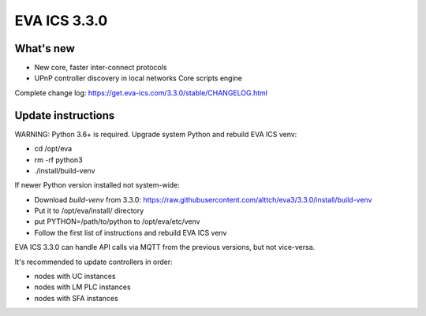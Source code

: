 EVA ICS 3.3.0
*************

What's new
==========

- New core, faster inter-connect protocols
- UPnP controller discovery in local networks
  Core scripts engine

Complete change log: https://get.eva-ics.com/3.3.0/stable/CHANGELOG.html

Update instructions
===================

WARNING: Python 3.6+ is required. Upgrade system Python and rebuild EVA ICS
venv:

* cd /opt/eva
* rm -rf python3
* ./install/build-venv

If newer Python version installed not system-wide:

* Download *build-venv* from 3.3.0:
  https://raw.githubusercontent.com/alttch/eva3/3.3.0/install/build-venv
* Put it to /opt/eva/install/ directory
* put PYTHON=/path/to/python to /opt/eva/etc/venv
* Follow the first list of instructions and rebuild EVA ICS venv

EVA ICS 3.3.0 can handle API calls via MQTT from the previous versions, but not
vice-versa.

It's recommended to update controllers in order:

* nodes with UC instances
* nodes with LM PLC instances
* nodes with SFA instances

